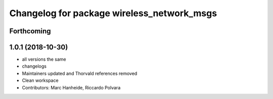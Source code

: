 ^^^^^^^^^^^^^^^^^^^^^^^^^^^^^^^^^^^^^^^^^^^
Changelog for package wireless_network_msgs
^^^^^^^^^^^^^^^^^^^^^^^^^^^^^^^^^^^^^^^^^^^

Forthcoming
-----------

1.0.1 (2018-10-30)
------------------
* all versions the same
* changelogs
* Maintainers updated and Thorvald references removed
* Clean workspace
* Contributors: Marc Hanheide, Riccardo Polvara
